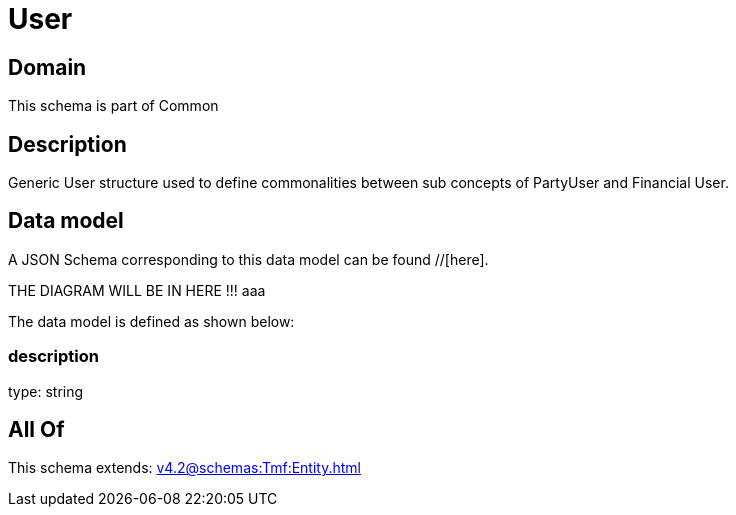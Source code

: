 = User

[#domain]
== Domain

This schema is part of Common

[#description]
== Description
Generic User structure used to define commonalities between sub concepts of PartyUser and Financial User.


[#data_model]
== Data model

A JSON Schema corresponding to this data model can be found //[here].

THE DIAGRAM WILL BE IN HERE !!!
aaa

The data model is defined as shown below:


=== description
type: string


[#all_of]
== All Of

This schema extends: xref:v4.2@schemas:Tmf:Entity.adoc[]
